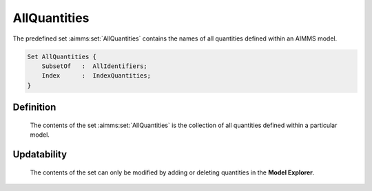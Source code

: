 .. aimms:set:: AllQuantities

.. _AllQuantities:

AllQuantities
=============

The predefined set :aimms:set:`AllQuantities` contains the names of all
quantities defined within an AIMMS model.

.. code-block:: aimms

        Set AllQuantities {
            SubsetOf   :  AllIdentifiers;
            Index      :  IndexQuantities;
        }

Definition
----------

    The contents of the set :aimms:set:`AllQuantities` is the collection of all
    quantities defined within a particular model.

Updatability
------------

    The contents of the set can only be modified by adding or deleting
    quantities in the **Model Explorer**.

.. seealso::

    The sets :aimms:set:`AllIdentifiers`, :aimms:set:`AllConventions`. Quantities are discussed in full detail
    in Section 32.2 of the `Language Reference <https://documentation.aimms.com/_downloads/AIMMS_ref.pdf>`__.
